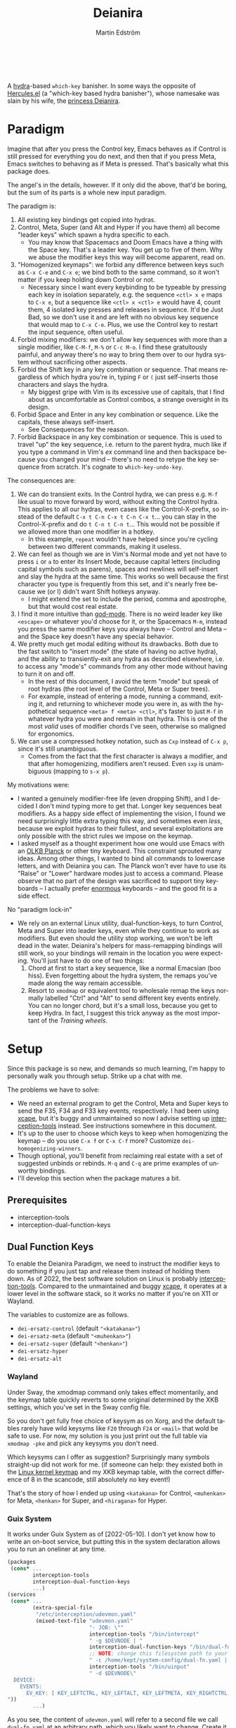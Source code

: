#+TITLE: Deianira
#+AUTHOR: Martin Edström
#+EMAIL: meedstrom@teknik.io
#+LANGUAGE: en

[[https://img.shields.io/badge/license-GPL3+-blue.png]]

#+begin_html
<a title="Giulio Bonasone, CC0, via Wikimedia Commons" href="https://commons.wikimedia.org/wiki/File:Bust_of_Hercules_and_Dejanira_MET_DP812684.jpg"><img width="256" align="center" alt="Bust of Hercules and Dejanira MET DP812684" src="https://upload.wikimedia.org/wikipedia/commons/thumb/8/8c/Bust_of_Hercules_and_Dejanira_MET_DP812684.jpg/256px-Bust_of_Hercules_and_Dejanira_MET_DP812684.jpg"></a><br><br>
#+end_html

# TODO: More consistent "we", "you", "I"
# TODO: More consistent "hotkey", "key sequence", "key", "key binding" .. try to pick one.

A [[https://github.com/abo-abo/hydra][hydra]]-based =which-key= banisher.  In some ways the opposite of [[https://gitlab.com/jjzmajic/hercules.el][Hercules.el]] (a "which-key based hydra banisher"), whose namesake was slain by his wife, the [[https://en.wikipedia.org/wiki/Deianira][princess Deianira]].

# Deianira can in theory be made to run on top of Hercules.el, using it as an engine. Nevertheless, the name fits.

* Paradigm

Imagine that after you press the Control key, Emacs behaves as if Control is still pressed for everything you do next, and then that if you press Meta, Emacs switches to behaving as if Meta is pressed.  That's basically what this package does.

The angel's in the details, however.  If it only did the above, that'd be boring, but the sum of its parts is a whole new input paradigm.

The paradigm is:

1. All existing key bindings get copied into hydras.
2. Control, Meta, Super (and Alt and Hyper if you have them) all become "leader keys" which spawn a hydra specific to each.
   - You may know that Spacemacs and Doom Emacs have a thing with the Space key.  That's a leader key.  You get up to five of them.  Why we abuse the modifier keys this way will become apparent, read on.
3. "Homogenized keymaps": we forbid any difference between keys such as ~C-x C-e~ and ~C-x e~; we bind both to the same command, so it won't matter if you keep holding down Control or not.
   - Necessary since I want every keybinding to be typeable by pressing each key in isolation separately, e.g. the sequence ~<ctl> x e~ maps to ~C-x e~, but a sequence like ~<ctl> x <ctl> e~ would have 4, count them, 4 isolated key presses and releases in sequence. It'd be Just Bad, so we don't use it and are left with no obvious key sequence that would map to ~C-x C-e~.  Plus, we use the Control key to restart the input sequence, often useful.
4. Forbid mixing modifiers: we don't allow key sequences with more than a single modifier, like ~C-M-f~, ~M-%~ or  ~C-c M-o~.  I find these gratuitously painful, and anyway there's no way to bring them over to our hydra system without sacrificing other aspects.
5. Forbid the Shift key in any key combination or sequence.  That means regardless of which hydra you're in, typing ~F~ or ~(~ just self-inserts those characters and slays the hydra.
   - My biggest gripe with Vim is its excessive use of capitals, that I find about as uncomfortable as Control combos, a strange oversight in its design.
6. Forbid Space and Enter in any key combination or sequence.  Like the capitals, these always self-insert.
   - See Consequences for the reason.
7. Forbid Backspace in any key combination or sequence.  This is used to travel "up" the key sequence, i.e. return to the parent hydra, much like if you type a command in Vim's /ex/ command line and then backspace because you changed your mind -- there's no need to retype the key sequence from scratch.  It's cognate to =which-key-undo-key=.

The consequences are:

1. We can do transient exits.  In the Control hydra, we can press e.g. ~M-f~ like usual to move forward by word, without exiting the Control hydra.  This applies to all our hydras, even cases like the Control-X-prefix, so instead of the default ~C-x t C-n C-x t C-n C-x t~...  you can stay in the Control-X-prefix and do ~t C-n t C-n t~... This would not be possible if we allowed more than one modifier in a hotkey.
   - In this example, =repeat= wouldn't have helped since you're cycling between two different commands, making it useless.
2. We can feel as though we are in Vim's Normal mode and yet not have to press =i= or =a= to enter its Insert Mode, because capital letters (including capital symbols such as parens), spaces and newlines will self-insert and slay the hydra at the same time.  This works so well because the first character you type is frequently from this set, and it's nearly free because we (or I) didn't want Shift hotkeys anyway.
   - I might extend the set to include the period, comma and apostrophe, but that would cost real estate.
3. I find it more intuitive than [[https://github.com/emacsorphanage/god-mode][god-mode]]. There is no weird leader key like ~<escape>~ or whatever you'd choose for it, or the Spacemacs ~M-m~, instead you press the same modifier keys you always have -- Control and Meta -- and the Space key doesn't have any special behavior.
4. We pretty much get modal editing without its drawbacks.  Both due to the fast switch to "insert mode" (the state of having no active hydra), and the ability to transiently-exit any hydra as described elsewhere, i.e. to access any "mode's" commands from any other mode without having to turn it on and off.
   - In the rest of this document, I avoid the term "mode" but speak of root hydras (the root level of the Control, Meta or Super trees).
   - For example, instead of entering a mode, running a command, exiting it, and returning to whichever mode you were in, as with the hypothetical sequence ~<meta> f <meta> <ctl>~, it's faster to just ~M-f~ in whatever hydra you were and remain in that hydra.  This is one of the most /valid/ uses of modifier chords I've seen, otherwise so maligned for ergonomics.
5. We can use a compressed hotkey notation, such as ~Cxp~ instead of ~C-x p~, since it's still unambiguous.
   - Comes from the fact that the first character is always a modifier, and that after homogenizing, modifiers aren't reused.  Even ~sxp~ is unambiguous (mapping to ~s-x p~).
     # Not strictly true: how would you parse C<up>>? But <> are shift keys on US QWERTY, so they're effectively illegal, making <up> unambiguously the up arrow key.
     # Also: it'd be nice to be able to speak of partial sequences, assuming you're already in a hydra. For that to be unambiguous, we have to rename the Super prefix to upcase S or any other upcase letter.  After all, we never use the Shift key.

My motivations were:

- I wanted a genuinely modifier-free life (even dropping Shift), and I decided I don't mind typing more to get that.  Longer key sequences beat modifiers.  As a happy side effect of implementing the vision, I found we need surprisingly little extra typing this way, and sometimes even /less/, because we exploit hydras to their fullest, and several exploitations are only possible with the strict rules we impose on the keymap.
- I asked myself as a thought experiment how one would use Emacs with an [[https://olkb.com/][OLKB Planck]] or other tiny keyboard.  This constraint sprouted many ideas.  Among other things, I wanted to bind all commands to lowercase letters, and with Deianira you can.  The Planck won't ever have to use its "Raise" or "Lower" hardware modes just to access a command.  Please observe that no part of the design was sacrificed to support tiny keyboards -- I actually prefer [[https://geekhack.org/index.php?topic=116622][enormous]] keyboards -- and the good fit is a side effect.

No "paradigm lock-in"

- We rely on an external Linux utility, dual-function-keys, to turn Control, Meta and Super into leader keys, even while they continue to work as modifiers.  But even should the utility stop working, we won't be left dead in the water.  Deianira's helpers for mass-remapping bindings will still work, so your bindings will remain in the location you were expecting.  You'll just have to do one of two things:
  1. Chord at first to start a key sequence, like a normal Emacsian (boo hiss).  Even forgetting about the hydra system, the remaps you've made along the way remain accessible.
  2. Resort to =xmodmap= or equivalent tool to wholesale remap the keys normally labelled "Ctrl" and "Alt" to send different key events entirely.  You can no longer chord, but it's a small loss, because you get to keep Hydra.  In fact, I suggest this trick anyway as the most important of the [[Training wheels][Training wheels]].

# - It should be possible to create a half-Deianira that relies on sticky keys and a whole lot of repeat maps, but I suspect it won't be the same.  The full Deianira is simple in end use because you can expect the interface to be regular and uniform.

* Setup

Since this package is so new, and demands so much learning, I'm happy to personally walk you through setup.  Strike up a chat with me.

The problems we have to solve:
- We need an external program to get the Control, Meta and Super keys to send the F35, F34 and F33 key events, respectively.  I had been using [[https://github.com/alols/xcape][xcape]], but it's buggy and unmaintained so now I advise setting up [[https://gitlab.com/interception/linux/plugins/dual-function-keys][interception-tools]] instead.  See instructions somewhere in this document.
- It's up to the user to choose which keys to keep when homogenizing the keymap -- do you use ~C-x f~ or ~C-x C-f~ more?  Customize =dei-homogenizing-winners=.
- Though optional, you'll benefit from reclaiming real estate with a set of suggested unbinds or rebinds. ~M-q~ and ~C-q~ are prime examples of unworthy bindings.
- I'll develop this section when the package matures a bit.

** Prerequisites
- interception-tools
- interception-dual-function-keys

** Dual Function Keys

To enable the Deianira Paradigm, we need to instruct the modifier keys to do something if you just tap and release them instead of holding them down.  As of 2022, the best software solution on Linux is probably [[https://gitlab.com/interception/linux/plugins/dual-function-keys][interception-tools]].  Compared to the unmaintained and buggy [[https://github.com/alols/xcape][xcape]], it operates at a lower level in the software stack, so it works no matter if you're on X11 or Wayland.

The variables to customize are as follows.

- =dei-ersatz-control= (default ="<katakana>"=)
- =dei-ersatz-meta= (default ="<muhenkan>"=)
- =dei-ersatz-super= (default ="<henkan>"=)
- =dei-ersatz-hyper= 
- =dei-ersatz-alt=

*** Wayland

Under Sway, the xmodmap command only takes effect momentarily, and the keymap table quickly reverts to some original determined by the XKB settings, which you've set in the Sway config file.

So you don't get fully free choice of keysym as on Xorg, and the default tables rarely have wild keysyms like ~F20~ through ~F24~ or ~<mail>~ that wold be safe to use.  For now, my solution is you just print out the full table via =xmodmap -pke= and pick any keysyms you don't need.

Which keysyms can I offer as suggestion?  Surprisingly many symbols straight-up did not work for me.  (if someone can help: they existed both in the [[https://github.com/torvalds/linux/blob/master/include/uapi/linux/input-event-codes.h][Linux kernel keymap]] and my XKB keymap table, with the correct difference of 8 in the scancode, still absolutely no key event!)

That's the story of how I ended up using =<katakana>= for Control, =<muhenkan>= for Meta, =<henkan>= for Super, and =<hiragana>= for Hyper.

*** Guix System
# note: this can be a separate protip blog post

It works under Guix System as of [2022-05-10].  I don't yet know how to write an on-boot service, but putting this in the system declaration allows you to run an oneliner at any time.

# (For those just running GNU Guix as a package manager, you can write your own udevmon.yaml wherein you refer to executable symlinks such as =~/.guix-profile/bin/intercept= instead of the store paths given by the gexp below).

#+begin_src scheme
(packages
 (cons* ...
        interception-tools
        interception-dual-function-keys
        ...)
(services
 (cons* ...
        (extra-special-file
         "/etc/interception/udevmon.yaml"
         (mixed-text-file "udevmon.yaml"
                          "- JOB: \""
                          interception-tools "/bin/intercept"
                          " -g $DEVNODE | "
                          interception-dual-function-keys "/bin/dual-function-keys"
                          ;; NOTE: change this filesystem path to your choice
                          " -c /home/kept/system-config/dual-fn.yaml | "
                          interception-tools "/bin/uinput"
                          " -d $DEVNODE\"
  DEVICE:
    EVENTS:
      EV_KEY: [ KEY_LEFTCTRL, KEY_LEFTALT, KEY_LEFTMETA, KEY_RIGHTCTRL, KEY_RIGHTALT, KEY_RIGHTMETA ]
"))
        ...)
#+end_src

As you see, the content of =udevmon.yaml= will refer to a second file we call =dual-fn.yaml= at an arbitrary path, which you likely want to change.  Create it with contents as below:

#+begin_src yaml
TIMING:
  DOUBLE_TAP_MILLISEC: 0
  # TAP_MILLISEC: 200 # default 200

MAPPINGS:
  # Control
  - KEY: KEY_LEFTCTRL
    TAP: KEY_KATAKANA
    HOLD: KEY_LEFTCTRL

  - KEY: KEY_RIGHTCTRL
    TAP: KEY_KATAKANA
    HOLD: KEY_RIGHTCTRL

  # Emacs "Meta"
  - KEY: KEY_LEFTALT
    TAP: KEY_MUHENKAN
    HOLD: KEY_LEFTALT

  - KEY: KEY_RIGHTALT
    TAP: KEY_MUHENKAN
    HOLD: KEY_RIGHTALT

  # Emacs "Super"
  - KEY: KEY_LEFTMETA
    TAP: KEY_HENKAN
    HOLD: KEY_LEFTMETA

  - KEY: KEY_RIGHTMETA
    TAP: KEY_HENKAN
    HOLD: KEY_RIGHTMETA

  # The kernel doesn't have syms for what Emacs calls Alt or Hyper,
  # IDK yet which keycodes are recognized as such.
#+end_src

Execute this Bash in some TTY and you're ready to go.  Re-execute it every boot.

: sudo nice -n -20 udevmon -c /etc/interception/udevmon.yaml

With the above program running, you should expect in Emacs that pressing Ctrl, Alt or Super will yield a message like "<muhenkan> is undefined".  Make sure you see such a message for all three modifier keys, so you know they all work.  Then type =M-x deianira-mode RET=.

** Fix which-key

If you want to keep which-key for those times you type a chord, this snippet will hide the superfluous entries.

: ;; Hide keys like C-x C-a, only show simple sequences like C-x a.
: (push '((" .-.") . t) which-key-replacement-alist)

** C-g alternative

Since ~C-g~ is normally bound to keyboard-quit, pressing ~g~ in the Control hydra will do what you'd expect (the same thing as ~C-g~), but I advise against getting in the habit of using it.  It's so prone to muscle-memorization and when you're in the Meta hydra or any other hydra, ~g~ /will do something else/.  Some naive recourses are:

- 1. Bind ~g~ to keyboard-quit in every hydra, i.e. bind ~M-g~, ~s-g~, ~M-s g~, ~C-x g~ and so on, or:
- 2. Avoid pressing ~g~ in the Control hydra; press ~C-g~ always
- 3. Press Control and ~g~ sequentially.

All three have issues. #1 still will need ~C-g~ when no hydra is active. With #2, it's a chord, and we wanted to be free of chords (and I'd realistically never keep up that discipline). Perhaps more natural is #3, but if Emacs freezes up it won't work, so if I may recommend a bold alternative:

- 4. Bind some other key to do what ~C-g~ did.

Everyone's got a different origin story with Emacs, but when you first learned ~C-g~ in the tutorial, I expect you must have been bemused.  Maybe you got used to it and haven't thought about it since, but it's a bizarre binding.  Such a fundamental action should only take one keystroke -- maybe even a convenient place like Tab or Return.

I picked Escape.  I put the following in my init file.  After a short period of feeling like I was committing sacrilege, it felt natural like I'd been waiting to do it this way all my life.  Try it!

: (define-key function-key-map (kbd "<escape>") (kbd "C-g"))

Note that when Emacs freezes up, you cannot break the freeze with ~<escape>~, and all of a sudden ~C-g~ is what you must type to break it, no other key will do.  Maybe ~C-g~ is hardcoded for that.  Try for yourself: eval =(sleep-for 5)= and try to break out of it.  Escape won't work.  But this is the only inconsistency I've experienced.

** Universal argument: ~C-u M-d~, Brutus?

The default bindings for universal-argument and digit-argument present a problem.

1. C-123456890 and M-123456890 are a huge waste of good keys.
  - Why are the ten keys M-1234567890 bound to digit-argument, but we're too stingy to bind one more key, ~M-u~, to universal-argument?
3. Having =universal-argument= only on ~C-u~ breaks the ideal we were going for, of never mixing modifiers:
   - a. Ever had to type ~C-u 0 M-x~?  I wanted to jump out the window too.
   - b. It's a similar issue as with ~C-g~; the universal argument should be available under every modifier, and for us also every hydra. In other words if we stick to =u=, we want ~C-u~, ~C-x u~, ~M-u~, ~M-s u~, ~s-u~ etc.  But we needn't stick to =u=, more on this later.

Note: This is not a particular consequence of Deianira.  The issue just sticks out like a sore thumb under our paradigm.  Binding only ~C-u~ but not ~M-u~, so you end up having to switch modifier midway through typing a command, as in =C-u 0 M-x byte-recompile-directory=... It's made tolerable by the fact that all of C-1234567890 and M-1234567890 are digit-argument by default, so that example can be made into =M-0 M-x.=

If we unbind the digit arguments, we can deal with the loss by making it more convenient to use the universal argument.  By default, to do ~M-d~ 9 times you have to type ~C-u 9 M-d~.  The solution, if sticking with ~C-u~ for universal-argument, we'll make it also possible to type ~M-u 9 M-d~ as well as ~M-u M-9 M-d~ (this last form provides most comfort). And in a hydra you can simply type =u9d=. Then it should be less scary to get rid of M-123456890.

You notice that in the above example, we needed to bind ~M-u~, implying we bound every possible =u= combo: ~M-u~, ~s-u~, ~C-x u~ &c.  I do not recommend it.  If you pick a dedicated key such as ~<f12>~ instead, it's an equal waste of keys in theory since you could've used that to start a key sequence, but:

1. it's a shame to spend an alphabetic character on this, they're best reserved for semantics.  The use of =u= can aid remembering commands like =up-list= and =upcase-word=.
2. universal-argument isn't important enough for such a good key as ~u~, in my experience
3. it's nice to exploit Deianira by bringing in all key sequences under the umbrella of the root hydras, so we wouldn't put a sequence on ~<f12>~ anyway

A clean-feeling alternative could be the character ~=~, i.e. the keys ~C-=~, ~M-=~, ~C-x =~ so on, since (on a US QWERTY keyboard) it's right next to ~-~, but I for one just don't use =universal-argument= that much.

I find the negative argument is the most useful of them all, and I keep the bare ~-~  key bound in every hydra (just like having ~C--~, ~M--~, and company) but if you want to really conserve keys, I suggest picking a location for the universal argument such that it is easy to type together with ~-~. On my laptop, that's ~<print>~ since it's just above and to the right. Or you could relocate =negative-argument= itself to, let's say, ~<f11>~, with =universal-argument= on ~<f12>~.

Here is an example of a complete fix including moving universal-argument to ~C-=~, ~M-=~ and company, instead of ~C-u~, ~M-u~ and company:

#+begin_src elisp
;;; Fix prefix arguments
(define-key global-map (kbd "C-u") nil)
(define-key universal-argument-map (kbd "C-u") nil)
(define-key universal-argument-map (kbd "=") #'universal-argument-more)
(define-key universal-argument-map (kbd "-") #'negative-argument)

;; Don't waste good keys (C-123456890) on digit arguments.
;; But make it more convenient to access them in other ways.
(let ((modifiers '("C-" "M-" "s-" "H-" "A-"))
      (digits (split-string "1234567890" "" t)))
  (dolist (mod modifiers)
    (define-key global-map (kbd (concat mod "-")) #'negative-argument)
    (define-key global-map (kbd (concat mod "=")) #'universal-argument)
    (define-key universal-argument-map (kbd (concat mod "=")) #'universal-argument-more)
    (dolist (d digits)
      (define-key global-map (kbd (concat mod d)) nil) ;; unbind
      (define-key universal-argument-map (kbd (concat mod d)) #'digit-argument))))
#+end_src

Ensure the hydras reflect your choice:
#+begin_src elisp
(setq dei-extra-heads
  '(("=" dei-universal-argument)
    ("-" dei-negative-argument)
    ("<f5>" hydra-repeat)))
#+end_src

If you want to use a dedicated key like =<print>= instead, replace occurrences of ~=~ with =<print>= and add another line:
#+begin_src elisp
(define-key global-map (kbd "<print>") #'universal-argument)
#+end_src

** Xcape
I assume your keyboards have what X11 will interpret as Control, Alt and Super, and hasn't any keys that would be interpreted as Meta or Hyper.  On some keyboards Alt/Meta are apparently inverted, so you may need to customize =dei-xcape-rules=.  The default values follow.

#+begin_src elisp
(setq dei-xcape-rules
  '(
    "Control_L=F35"
    "Control_R=F35"
    "Alt_L=F34"
    "Alt_R=F34"
    "Super_L=F33"
    "Super_R=F33"
    ;; "Meta_L=F32"
    ;; "Meta_R=F32"
    ;; "Hyper_L=F31"
    ;; "Hyper_R=F31"
    ))
#+end_src

** Extra modifiers
If your keyboard is blessed with extra thumb keys, you may be able to acquire Hyper and Alt for a total of five leader keys.  If so, you could move most of what you use from under ~C-h~, ~C-x~, ~M-g~, ~M-s~ etc to just ~H-~ and ~A-~, but I believe the advantage is small if you already curate the ~C-~  and ~M-~ prefixes since:

1. We have many discomfort mitigations in place.
2. It isn't actually good to spread your leaves under many different prefixes; the more well-filled one prefix, the less likely you'll have to switch prefix while exploiting a hydra.  If we didn't have hydras, it wouldn't matter, but we do and should exploit it, meaning each hydra should be as full as possible.
#   - Not just a question of fullness, but which commands you're likely to call in sequence. A hard problem, and the benefit small, but a takeaway is that curating the default bindings is anyways necessary if we want to possibly ever beat Vim at Vimgolf.  
3. On a standard keyboard, Control/Alt/Super aren't in comfortable places, and then you may want to minimize the amount of switching between root hydras, and instead travel among a single root hydra's children, going in and out of nested key sequences with the help of Backspace.   You pay for it in giving up some chances to use transient exits, so the ideal is having all five modifier keys in comfortable locations, each full of shallow key bindings, not deep key sequences.

** Suggested bindings

Note that here I use =general-def=, but you can use =define-key= or whatever you like.  With General you don't need to rely on constructs like =(with-eval-after-load 'smartparens=, as it'll do that for you.

#+begin_src elisp
;; C-h/F1
;; Keep only what I really use (M-x is good enough for the rest)
(setq help-map (make-sparse-keymap)) ;; Nuke defaults!
(general-def "C-h f" #'helpful-callable)
(general-def "C-h v" #'helpful-variable)
(general-def "C-h o" #'helpful-symbol)
(general-def "C-h k" #'helpful-key)
(general-def "C-h i" #'info)
(general-def "C-h e" #'view-echo-area-messages)
(general-def "C-h p" #'describe-package)
(general-def "C-h l" #'find-library)
;; Convenient under C root for inserting control characters like C-l and C-j.
(general-def "C-h q" #'quoted-insert) ;; was C-q.
#+end_src

Magit overrides M-1234. Calc overrides ~`~. Problems.

Special commands that should return to the root-hydra:
- set-mark-command
- rectangle-mark-mode
- Maybe C-c C-c (in org-mode anyway)

#+begin_src elisp
(general-def "<f5>" #'repeat)

;; M-g
(general-def "M-g ," #'beginning-of-buffer) ;; was M-<
(general-def "M-g ." #'end-of-buffer) ;; was M->

;; M-m
(general-def global-map "M-m m" #'set-mark-command) ;; was C-SPC
(general-def global-map "M-m r" #'rectangle-mark-mode) ;; was C-x SPC
(general-def global-map "M-m g" #'pop-global-mark) ;; was C-x C-SPC

;; M-m bonus
(general-def global-map "M-m p" #'pop-to-mark-command)
(general-def global-map "M-m x" #'exchange-point-and-mark) ;; also on C-x C-x
(general-def "M-o =" #'text-scale-adjust) ;; was C-x =

;; M-s
(general-def "M-s 5" #'query-replace-regexp) ;; was M-%
(general-def "M-s s" #'isearch-forward) ;; was C-s
(general-def "M-s r" #'isearch-backward) ;; was C-r
(general-def "M-s f" #'fill-paragraph) ;; was C-q

;; M-q
;; These are based on the default C-M-* bindings
(general-def smartparens-mode-map "M-q a" #'sp-backward-down-sexp)
(general-def smartparens-mode-map "M-q b" #'sp-backward-sexp)
(general-def smartparens-mode-map "M-q d" #'sp-down-sexp)
(general-def smartparens-mode-map "M-q f" #'sp-forward-sexp)
(general-def smartparens-mode-map "M-q k" #'sp-kill-sexp)
(general-def smartparens-mode-map "M-q n" #'sp-next-sexp)
(general-def smartparens-mode-map "M-q p" #'sp-previous-sexp)
(general-def smartparens-mode-map "M-q t" #'sp-transpose-sexp)
(general-def smartparens-mode-map "M-q u" #'sp-backward-up-sexp)
(general-def smartparens-mode-map "M-q w" #'sp-copy-sexp)

;; Some extra smartparens stuff'
(general-def smartparens-mode-map "M-q <left>" #'sp-backward-slurp-sexp)
(general-def smartparens-mode-map "M-q <right>" #'sp-backward-barf-sexp)
(general-def smartparens-mode-map "M-q ;" #'sp-comment)
(general-def smartparens-mode-map "M-q " #'sp-kill-whole-line)
(general-def smartparens-mode-map "M-q " #'sp-mark-sexp)
(general-def smartparens-mode-map "s-<delete>" #'sp-backward-kill-sexp)
(general-def smartparens-mode-map "C-<left>" #'sp-forward-barf-sexp)
(general-def smartparens-mode-map "C-<right>" #'sp-forward-slurp-sexp)

;; Common paredit-inspired keys we cannot bind under our paradigm
;; (general-def smartparens-mode-map "M-<backspace>" #'sp-backward-unwrap-sexp)
;; (general-def smartparens-mode-map "M-<delete>" #'sp-unwrap-sexp)
;; (general-def smartparens-mode-map "s-<SPC>" #'sp-mark-sexp)
#+end_src

I suggest it's good practice to keep whole key sequences on the same half of the keyboard.  For example, the prefix ~M-o~ is on the right side of the keyboard (on a QWERTY keyboard), so its leaves should be on the right side too, resulting in keys like ~M-o k~ or ~M-o p~ but ideally not ~M-o a~.  The most defensible reason to break this guideline is for the sake of mnemonics.

The guideline matters less if you rarely use the command in question.  You can consider the opposing half of the keyboard as bonus real estate for less used commands, and use it purely to get away with fewer prefixes in total.

Also, may I suggest binding =repeat= globally to a comfortable and easy-to-find key, like Return?  This enhances the usability of every key sequence, even without hydra.  If you're using this package's hydras, it's less important, but you may still land in the following situation (for example):

2. You enter the Control hydra and use nfbp to move point.
3. You type ~M-q f~ to call forward-sexp while staying in the Control hydra.
4. You want to call forward-sexp again, spam it a few times. So you have a few options:
   a. Type ~M-q f~ repeatedly.  (Absurd, so no)
   b. Enter the =M-q ...= hydra, and spam ~f~.
   c. Press your global key for =repeat=. This lets you stay in the Control hydra.

# 1. You type ~<meta> o m~ to activate the mark, and get sent to the root Meta hydra
# 2. You type ~q~ to enter the ~M-q~ hydra and use abdfnpu to navigate the sexps.
# 3. You

Repeat is a beautiful concept, simple and useful, it should be one of the first commands to bind in any editor.  For us, it extends our claim of being able to access any key sequence's key from within any other key sequence hydra, to even being able to spam any of them.

** Suggested de-bindings

Necessary. Put these elsewhere.
#+begin_src elisp
(general-unbind "C-x DEL") ;; use M-- M-k
(general-unbind "C-x SPC") ;; rectangle-mark-mode
(general-unbind "C-x C-SPC") ;; pop-global-mark
(general-unbind "C-SPC") ;; set-mark-command
(general-unbind "M-SPC") ;; just-one-space
(general-unbind "C-x -") ;; shrink-window-if-larger-than-buffer
(general-unbind "C-x C--") ;; text-scale-adjust  (use neg arg: C-- C-x C-=)
#+end_src

Suggested. Put these elsewhere.
#+begin_src elisp
(general-unbind "C-u") ;; universal-argument
(general-unbind "C-q") ;; quoted-insert
(general-unbind "C-s") ;; isearch-forward
(general-unbind "C-r") ;; isearch-backward
(general-unbind "M-q") ;; fill-paragraph
(general-unbind "M-<f10>") ;; toggle-frame-maximized
(general-unbind "<f11>") ;; toggle-frame-fullscreen
#+end_src

In contrast with most keys, the following keys are bound in too bad locations by default, and they deserve better!  I suggest ~M-TAB~ and ~M-`~, if your window manager doesn't interfere, or ~M-1~ and ~M-2~.
#+begin_src elisp
(general-unbind "C-x o") ;; other-window
(general-unbind "C-x b") ;; switch-to-buffer
#+end_src

At first, I thought keyboard macros deserve good keys, like the default ~<f3>~, but it occurred to me that when I type a keyboard macro, I am in any case in "slow mode", carefully thinking about each key, so it does not hurt or confuse if I have to type ~C-x C-k C-s~ or ~C-x k s~ to start one.  Finally, spamming a completed macro is done with ~C-x k k k k k k k k...~, so there's no need to occupy ~<f4>~.

/Note: ~C-x k~ refers to kmacro-keymap by default only if you unbind ~C-x k~ in global-map, which I recommend under Make real estate. The default ~C-x k~ (kill-buffer) is useless; don't fall for the lure of killing buffers for fake feelings of productivity.  When and if a buffer acts up, you can type out =M-x kill-current-buffer=, because they don't act up on a regular basis, right?  Otherwise, consider finding a different key for kmacro-keymap and give ~<f3>~ to something more deserving, like =expand-abbrev=./

#+begin_src elisp
(general-unbind "<f3>") ;; kmacro-start-macro-or-insert-counter
(general-unbind "<f4>") ;; kmacro-end-or-call-macro
#+end_src

If you're using smartparens/paredit, you might have these keys bound. They're difficult to unlearn, so I suggest just keeping them at first. They won't be replicated inside our hydras, but that's fine.

- ~"M-<backspace>"~
- ~"C-<backspace>"~
- ~"C-M-<backspace>"~
# - ~"M-<delete>"~
# - ~"C-<delete>"~
# - ~"C-M-<left>"~
# - ~"C-M-<right>"~
# - ~"C-<left>"~
# - ~"C-<right>"~

Make real estate. This is the most opinionated part: I posit that these commands aren't useful enough to be bound at all. Your mileage may vary; decide for yourself.

#+begin_src elisp
(general-unbind "<f2>") ;; 2C-command
(general-unbind "<f5>") ;; NOTE: which-key-paging-key is this by default
(general-unbind "<f6>")
(general-unbind "<f7>")
(general-unbind "<f8>")
(general-unbind "<f9>")
(general-unbind "<f10>") ;; menu-bar-open
(general-unbind "<insert>") ;; overwrite-mode
(general-unbind "C-o") ;; open-line
(general-unbind "C-z") ;; suspend-frame
(general-unbind "C-\\") ;; toggle-input-method
(general-unbind "M-.") ;; xref-find-definitions
(general-unbind "M-`") ;; tmm-menubar
(general-unbind "M-i") ;; tab-to-tab-stop
(general-unbind "M-j") ;; default-indent-new-line
(general-unbind "M-m") ;; back-to-indentation
(general-unbind "M-o") ;; facemenu-keymap
(general-unbind "M-r") ;; move-to-window-line-top-bottom
(general-unbind "M-z") ;; zap-to-char
(general-unbind "M-~") ;; not-modified
(general-unbind "C-x k") ;; Discourage unproductive behavior
(general-unbind "C-x C-z")
(general-unbind "C-x z")
(general-unbind "C-x (")
(general-unbind "C-x )")
(general-unbind "C-x *")
#+end_src

** Out of GNOME hell :noexport:
** Warnings :noexport:

Homogenizing the keymap is destructive for now!  To get back your bindings, restart Emacs.

But you can check the buffer =*Deianira remaps*= to see what it did.

** Config options

dei-all-shifted-symbols

The default assumes an US keyboard layout.  For example, it includes ~<~ and ~>~ since both require Shift under the US layout.  The result is that it unbinds all key sequences involving either.  If you preferentially use a different layout, you can set it to a new string filled by holding down Shift and facerolling the keyboard.  Or you juggle layouts, you can simply add characters that imply Shift under at least one of them, so that it's an union of all keys that may possibly require holding Shift.2

** Purism

(add-hook 'dei--after-scan-bindings-hook #'dei--unbind-illegal-keys -5)

** Hyper and Alt under Wayland

It seems that wlroots-based compositors like Sway use the basic XKB system, even if programs like xmodmap do not work.

Most common layouts under xkb do not have Alt or Hyper, so even on X11 you'd use xmodmap to bring them into existence.   In lieu of xmodmap, it should be possible to just load a .xkb file that contains Hyper and Alt.  Basically start by generating a =custom.xkb= with xkbcomp and modify per:
https://wiki.archlinux.org/title/X_keyboard_extension#Meta,_Super_and_Hyper

Then =sway input xkbfile custom.xkb= should do it.

* Ok, but what does it do to my Emacs?

From the engineer perspective, this package is

- An automated maker of hydras from looking at local bindings
- A framework for continuously (repeatedly) remapping bindings according to user-defined rules.
  - One of the roadblocks to any attempt to revamp the Emacs hotkeys is the unending list of packages whose default keybindings may violate your paradigm, so you have two options: familiarize yourself with every package on GNU ELPA and MELPA... or just re-map violators according to some rules upon every buffer change.  This does the latter.
  - This is also useful for making the Super keybindings mirror the Control keybinding with an user-specified difference.  So you can have s-g do something other than C-g, while the rest of the Super keys go on mirroring their Control counterpart.  By not touching the actual C-g binding, you can make some other key like ESC translate to C-g via key-translation-map, which beats just binding it to keyboard-quit, as that doesn't work everywhere.  To do the mirroring, we don't use key translations, but bind keys to commands directly. A key such as ~C-m~ sometimes calls =newline= and sometimes =org-newline-and-indent=, which is why the mirroring has to be done repeatedly.  If you used key-translation-map instead, that would fix it, but after pressing e.g. ~s-x~ you'd see "C-x " in the minibuffer --- not a huge problem to get used to, but it starts to get confusing if you actually decided you prefer ~s-d~ over ~s-x~ and so are translating ~s-d~ to ~C-x~. Therefore, *translations aren't the most friendly solution for total revamps*.  Continuous remapping is the only clean solution, which will actually show "s-d " in the minibuffer instead of "C-x " in that example.
# - A readme helping you set up the dual action keys needed

** Past challenges

Multiple challenges needed solving.

First, to continuously, repeatedly do the following things:
- Flatten the keymap, as discussed earlier
- Undo shift bindings and other disallowed bindings
- +Sync super map with control map+
- Redefine hydras as necessary to match the local bindings

(It was a performance nightmare for a while.)

Second, to turn modifier keys into leader keys, IOW to make it possible to press the Control, Meta or Super key by itself.  The idea is like the macOS/Windows/X11 "sticky keys" accessibility feature, but instead of modifying the next key only, pressing Control pops up a hydra that reflects all Control bindings, and you can stay in the hydra, so the idea is sticky keys on steroids.  At the same time, they function as they always did when chorded with another key, so there is no destruction of workflow in this regard.

-----

Why did I make this package?  It's not like keybindings are that important a problem, for Pete's sake.

I would rather have been doing anything else, but keyboards and hotkeys are an old obsession I've been coming back to since playing World of Warcraft in my high school years.  I felt I /didn't understand keyboards/, it was always so non-obvious how to optimize a hotkey scheme, even as I bound the entire keyboard to spells and actions (something not everyone did, but people are insane).  In 2012, I wrote up a Deskthority page on the alternative keyboard layouts that existed then, like Arensito, Malt, Colemak, Workman, Capewell, Klausler, Advanced Developer's Dvorak, Carpalx and MTGAP.  I got a Kinesis Advantage keyboard but never started using it because the layout I wanted didn't exist.  Eventually I figured out that my style of touch-typing actually doesn't need a specialized keyboard -- they're crutches for a badly taught touch-typing style -- so I looked at contiguous ortholinear keyboards like the OLKB Preonic instead.  From WoW, I knew that a logical layout like that would make it easier to iterate on hotkey schemes, and contiguity is a big plus for one-handed typing, which we do more than we think.   Grant Rettke mirrored the idea of iteration -- [[https://www.wisdomandwonder.com/article/10141/prototype-your-keyboard-layout-first-x-keys-xke-128]["fail fast and find what is right"]] -- and he and Xah Lee reinforced my belief that having more keys is better.  F1 is always more comfortable than C-h unless you type in the handicapped, home-key-locked way I mentioned.  More keys are better, and the Planck is dumb.  In 2017, I got thinking about what I would do to make a Planck usable and pleasant, how Emacs could best exploit its thumb keys.  Spacemacs was an inspiration.  Hacker News discussions about modal editing got me thinking about what "modality" really is and I clarified the differences between modes, key sequences and key chords -- this was non-obvious at first, but they weren't the disparate things they seemed to be.

It was in December of 2017 that I got the first inkling of this complete paradigm.  The amount I've "written aloud" in my diary to try to make sense of keyboards could fill a book by now, so it's taken me a roundabout way to get here.

To make matters worse, it's been difficult to program.  In the start, I didn't even know what =mapcar= or =defmacro= was.  Now I do, and it's been absolutely necessary.  The code has taken many rewrites to start making sense, because this is by nature a complex problem.  Emacs has been cooperative, but sometimes it's confusing: just try call =(kbd "TAB")= and =(kbd "<TAB>")=.  They don't give the same results!

I used to have a macro that generated tens of thousands of lines of Lisp -- my very first macro, combined with my very first use of a mapping function.  It was horrible for debugging, but it taught me the power of Lisp and I'm glad for it.  Good luck doing that in VSCode!  Goes to show that Emacs' particular strength is prototyping new ideas, even for those who didn't know functional programming.

# I owe thanks to hydra, without which I'd never have gotten anywhere.  Hydra makes it easy to start and experiment and get quick results on which to iterate, so it's a perfect citizen of the Emacs ecosystem.  I also owe thanks to which-key because there is a fair amount of prior art in its source code which helped me see how to extract information from Emacs.

After putting the code into practice, trial and error taught me a few new things.  Having many modes is not as good as it sounds.  I tried turning the Right "Ctrl" and "Alt" keys into Hyper and Alt as opposed to Control and Meta, but found it's nicer to be able to stay in one mode as much as possible, like Vim's Normal Mode. (Sidenote: if you want more, make sure you have thumb keys, so you can have duplicates on both sides of the keyboard.  I ran into severe comfort issues, where I could no longer ~C-k~ with the right Ctrl).  That shifts the emphasis to picking the bindings well, and makes it overwhelmingly important to do away with wasted keys like ~C-i~ and ~C-[~, eliminate all the digit-argument bindings on C-1234567890 and M-1234567890, and relocate non-spammable bindings like C-q to some key sequence.   All that is up to the user, but one nice thing about this package is how fun and easy it makes it to revamp the scheme for basic movements and actions.  You probably could reimplement Kakoune in not too long, or come up with something entirely new.

After four years of writing and re-writing code, during which it was unusably broken 99% of the time, it's now virtually flawless and I am happy to be able to present this package to you.

* Training wheels
* Surprising powers

Power 1. You can use digit arguments on commands bound to the same digit, by backspacing out of the prefix-argument-adapted hydra. Here we assume that <print> is your universal argument key, what normies call C-u:
: <ctl> x <print> 3 <backspace> 3  ;; calls C-x 3 with argument 3

Power 2. You can insert prefix arguments anywhere inside a key sequence rather than only at the start.  These are all equivalent:
: <ctl> x <print> 3 <backspace> 3
: <ctl> <print> 3 <backspace> x 3
: <print> 3 <ctl> x 3

Power 3. When a desktop environment like GNOME clobbers your ~s-a~ chord, you can still access it by typing ~<super> a~. Similarly, on many systems Alt+F4 tries to kill your Emacs, but you can type ~<meta> <f4>~ to reach its real binding, if you gave it one.

* Concepts/terminology
** Taxonomy :noexport:

Hotkeys come in three categories.

- Single keys
- Single-pair chords
- Key sequences

Actually four, but...

*** Commands that deserve dedicated keys

- repeat
  - (Tip: If you find it hard to learn to use regularly, you can temporarly give it a very accessible key like Tab to train the habit, and then move it elsewhere like F2.)
- expand-abbrev, at least in text-mode buffers if you use abbrev

*** Initialisms

Since I don't mind typing extra, as an experiment I once bound ~M-g a g l~ to =avy-goto-line=, ~M-g a m r~ to =avy-move-region=, and many other [[https://github.com/abo-abo/avy][avy]] commands similarly.  Notice that the keys followed the initials?

This is unnecessary.  With a completion sorter like Prescient or Orderless with their =initialisms= filter on (default for both), you can just type ~M-x amr~ without ever binding the command, and it works out to the same amount of keystrokes as what I showed above.

Because these sorters prefer recently used commands, if you've used =avy-move-region= at any point before, it's likely to be the first candidate.  This works for any command you know the name of.

So if you ever get the idea to structure a group of key sequences like that, just scrap it.  With a sufficiently potent, predictable & fast ~M-x~ (does yours have perceptible lag? Fix it!), there should be little need to bind many keys!  Three reasons to bind keys are:

1. Discoverability via which-key or Deianira hints.
2. Making extra-short key sequences.
3. Chaining commands -- =avy-move-region= is a one-shot kind of command, but =forward-word= is something you often call in sequence many times or mix with other commands.  The latter is a category more in need of binding.

Bonus: Make M-x even better... rebind it to a more comfortable ~M-a~ like in xah-fly-keys.  I tried it for a while and it's an impressive improvement.  But I don't know where you'd put =move-beginning-of-line=.  An even better location would be Tab or Left Shift. I'm starting to think it's worth remapping Left Shift and use only Right Shift to type capitals.

** Permachord and chord-once

The rule of homogenized keymaps imply the following:

1. ~C-x k e~ is legal
2. ~C-x C-k e~ is illegal
3. ~C-x k C-e~ is illegal
4. ~C-x C-k C-e~ is legal, but must be bound the same as \#1.

I call the variant at \#1 a /chord-once sequence/ and the variant at \#4 a /permachord sequence/.  The act of "homogenizing" a binding is just making sure \#1 and \#4 are bound to the same command.  By default, =dei-permachord-wins-homogenizing= is nil, meaning that the command bound at \#1 will be copied to \#4, overriding what was on \#4.

As for the middle variants, \#2 and \#3, I call them 'bastard sequences', because they result from a copulation no one wanted.  These among others are unbound by =dei--unbind-illegal-keys=.

Aside: I would recommend leaving =dei-permachord-wins-homogenizing= at nil, for two reasons.
- You can define keys in initfiles as "C-x k e" instead of "C-x C-k C-e", which looks more neat.
- Not exactly every sequence can be typed in perma-chord fashion.  A typical example is Org-mode's ~C-c C-e l o~, which is actually just ~C-c C-e~, which spawns a new buffer wherein you type ~l o~.  As a consequence, you can still effectively type the chord-once variant ~C-c e l o~, but we don't yet have code to make ~C-c C-e C-l C-o~ a thing.  Since this is such a rare edge case, we probably never will.  So for psychological reasons, you'll be less misled if you think of \#1 as the 'authoritative version'.


** Bastard sequence
- C-c p 4 C-d  (projectile)
- C-c C-e l o  (org)

** Key sequence

Standard Emacs term.  A sequence of keys of any number of steps, any of which may include chords.  Technically, a single key such as <f3>, or a chord such as C-M-f, is a key sequence of one step.

** Multi-chord

A chord involving more than one modifier, such as C-M-f.

** Single-pair chord

A chord that only involves one modifier, such as C-f.

** Mixed-modifier sequence

A key sequence that involves more than one modifier, such as C-c M-o or C-M-w (which is also a multi-chord).

** Key

In Emacs vocabulary, a "key" can mean a chord such as C-M-f, which in my opinion is best thought of as three keys.  Until we come up with a new term for what it is that's happening thrice in C-M-f ("key presses"?), it's worth paying attention to how the term is used.

** Stem and leaf
# :CUSTOM_ID: stemleaf

The source code makes a lot of references to "stem" and "leaf".  See =dei--get-leaf=.  In human language, the leaf is the last part of a key description (the kind of string you'd pass to =kbd=) that can correspond to an event.  The way Emacs thinks of it is different, and a necessity from the realities of keyboards: to our keyboards, or at least to some of the OS' plumbing, a key like ~C-<return>~ can be considered a /single/ event, not two.  A control-modified character is simply a different character altogether.  This is impractical for me to work with, since it maps poorly to how I think about hotkeys.

If you dive into the source, be aware of what a "stem" is.  A full key description like =C-x a= is split /without deleting any character/ into the stem "C-x " and the leaf "a". Note the trailing space in the stem.  This is necessary to disambiguate the stem "C-x " from the valid key description =C-x=.  Other examples follow.

| Key description | Stem   | Leaf       |
| =C-x a=           | "C-x " | "a"        |
| =C-x=             | "C-"   | "x"        |
| =C-<M-return>=    | "C-M-" | "<return>" |

If programming against this library, always wrap a key description in =(key-description (kbd KEY))= to safeguard against odd descriptions like =C-<M-return>=: the other functions expect a normalized key description, in this case =C-M-<return>=.

** Quitter
** Pseudo-quitter
* Imagined FAQ
** Can I keep which-key?
Yes.

** What if you just use sticky keys and repeaters instead of all this crap?
Look, man --- try it.

** Can you use this without the drastic "homogenizing" remapping?
No.  Or there will be a lot of keys you can't reach from hydra, and the paradigm is broken.  Worse, if we have /bastard sequences/ (see terminology) or differing definitions between chord-once and perma-chord sequences (see terminology), it introduces a layer of doubt that interferes with you memorizing the sequence -- as your muscle memory can't "cross-train" between what happens inside the hydra and what happens outside it.

Note that we remap only in a structural way, according to a few fixed rules.  Sometimes these rules poke us in the eye, but aside from them, we're carefully non-opinionated.  In another package, ergoemacs-mode, they move ~M-x~ to ~M-a~, a wonderful improvement but the kind of decision Deianira doesn't involve itself in.

** Why do you hate Shift?  Shift is great!
Shift has some surprising utilities.  But to understand what makes it unique, first consider a thought experiment where you have another key replace all its use cases.  Let's say we choose the ~s~ key, as a short for "Shift" because we're sentimental.

Now instead of binding anything to say, ~<f1> K~, you bind ~<f1> s k~.  You'll note it's the same number of key presses (3), and probably more comfortable.

It's more comfortable than Shift because Shift has flaws:

- Shift needs to be held down.  (You can solve this with the "sticky keys" feature on many OSes.)
- Shift is typically hit with the pinky finger.  (You can solve this with a non-standard keyboard that gives it to a thumb.)

Even after solving both of these issues, the Shift-involved key sequence will only approach the comfort of the Shift-free key sequence, not meaningfully exceed it.

So why ever involve Shift in a hotkey?  Especially considering you may not always have sticky keys, nor a specialty keyboard?  Reasons I've found:

1. Mnemonics
2. /Because/ it chords

Reason 1 doesn't by itself stand up to the drawbacks (just my opinion), so let's look at Reason 2.  It's subtle.

With Deianira, the ~<f1> s ...~ keys get collected into a new hydra.  This much you know.

Now if we want that hydra to faithfully reflect the Shift experience, we have to make a tradeoff.  Should it reflect Shift-with-Sticky-Keys, or chord-Shift?  The latter case is easy, it's just Deianira's default behavior (sort of).

For the former, we'd need a new type of "temporary" hydra where once you execute any key in it, you exit, but /you go up only one level/, i.e. you come back to the ~<f1> ...~ hydra rather than exiting fully.

If instead of the ~s~ key, you use the actual Shift key like a normal person, you get to /choose/ depending on the context.  Sticky Shift does not preclude chord-Shift on occasion.  So you can hold down Shift and spam something while sitting in the ~<f1> ...~ hydra.

/That/ is the unique utility of Shift.  It's not much, but it's there.  Know thy reasons for using it.

** Why is this package so complex?  It seems simple what it does?

1. KEYMAPS. Like a lot of software, Emacs binds keyboard keys to commands.  Unlike most software, Emacs doesn't just have one static list of key-bindings, but keeps hundreds of separate lists which it calls "keymaps".  Each may bind the same keys to different commands!  To determine what a given key should /in fact/ do, Emacs consults a composite of all the relevant keymaps for the current context, considering rules of precedence.  One problem is that this composite changes rapidly, and we use a technology (hydra) that defines keys in a static way.  A technical challenge then becomes to continuously update these hydras to reflect the current composite.
2. KEY SEQUENCES.  Also unusual among software, Emacs has key sequences.  We want to make hydras to reflect /in which step/ of the sequence we are sitting.  This is one of the raisons d'etre, but increases complexity, as we must now make the hydras refer to each other in a predictable way.
3. AVOIDING MODIFIERS  Having solved 1 and 2, we've done a lot already to avoid modifiers.  However there may be bound two sequences C-x f and C-x C-f to different commands.  And we don't want to press Ctrl again.  So we instead bash together the sublists of keys, some involving a chord and some not, into chord-free lists, so that we won't need to type C-f in that example.  However, there's a horrific amount of edge cases, such as when one keymap binds a single key and another keymap binds the same key to a sub-keymap, and we must resolve this conflict neatly, and plug in the user's preferences along the way.
4. PERFORMANCE.  The package does a lot of work to cotinuously update things -- not just the hydras (1) but the bashing together of key bindings (3).  Since it may do so as often as every keystroke, and we don't want any input latency. performance becomes a challenge, and we must devise ways to let the computer avoid working.

* Known issues
** Hydra does not update instantly
Deianira updates hydras every time you (a) exit a hydra or (b) enter a different hydra, since that entails exiting the previous hydra.  It generates hydras in a pseudo-async fashion, and only if the keymap has changed and only for the prefixes that changed, so you should usually not detect lag or input latency.  If you do, compiling the package makes a tremendous difference.

This design results in a WONTFIX side effect: because it updates only after exiting, if you run a command such as =next-buffer= from within a hydra, getting a different buffer with potentially different major mode and keymaps, the hydra will not reflect this, but continue to reflect the buffer where it was first called.

Aside from confusion, it's usually not a problem because in a supermajority of cases, the difference is only visual: it's the hydra /hint/ that reflects the wrong buffer's bindings.  The keys still do what they should, since they are not bound to specific commands but to =(call-interactively (key-binding KEY))=, which results in the correct action.

In some cases, the behavior is different:
- It can happen that the command should be bound to a sub-hydra but isn't.
- The heads' individual =:exit= flags also do not change, so they can be inappropriate for the current buffer, not reflecting =dei-quitter-keys= or related variables.

** Chord reflection binds every possible combination

If you've chosen to clone all Control keys to Super keys with =(add-hook 'dei-keymap-found-hook #'dei-update-super-reflection)=, unfortunately you get a lot of superfluous bindings.  Taking the example of cloning ~C-x C-k C-t~ to ~s-x s-k s-t~, the following six additional keys will appear in the outputs of your =describe-keymap= and =describe-bindings=:

- C-x C-k s-t
- C-x s-k C-t
- C-x s-k s-t
- s-x s-k C-t
- s-x C-k C-t
- s-x C-k s-t

The reason: it's because ~s-x~ is bound simply to =Control-X-prefix=, a keymap.  In addition, ~C-x~ is also bound to that keymap. Looking inside that keymap, you can find the key ~C-k~ and now also ~s-k~...

The way keymaps are designed, it's hard for us to bind /only/ ~C-x C-k C-t~ and ~s-x s-k s-t~.  Binding both of these key sequences means binding every possible combination.  It's annoying in =describe-keymap= output, but they will be hidden the =which-key= popup, if you apply the fix in [[Fix which-key][Fix which-key]].  So the issue shouldn't get in anyone's way, but I can fix it in theory by using =copy-keymap= to avoid operating in the same keymaps.

* Thanks

I owe thanks to [[https://github.com/abo-abo][abo-abo]] and the other contributors to Hydra.  If I'd had to wrangle =god-mode= or =which-key= to my purposes, I would have needed to know a lot more about the Emacs hotkey internals than I did starting out.  With Hydra, I could just hack and experiment, and incrementally arrive to where I am.  It's a friendly API for doing whatever you want, so it's a fine example of the Emacs spirit.

There's something right about the hydra API, something that allows you to iteratively learn as you bend it more and more towards your needs.  Even if certain minimalists among us transition to more of these shiny techs like Emacs 28's repeat-maps and tarsius' excellent transient library, not to mention Hercules, my experience makes a case that Hydra has a QWAN and it's worth thinking about why.
